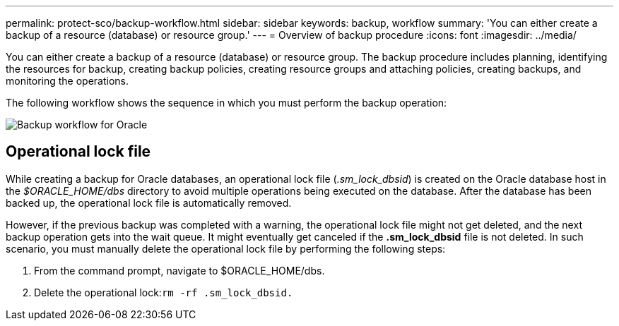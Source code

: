 ---
permalink: protect-sco/backup-workflow.html
sidebar: sidebar
keywords: backup, workflow
summary: 'You can either create a backup of a resource (database) or resource group.'
---
= Overview of backup procedure
:icons: font
:imagesdir: ../media/

[.lead]
You can either create a backup of a resource (database) or resource group. The backup procedure includes planning, identifying the resources for backup, creating backup policies, creating resource groups and attaching policies, creating backups, and monitoring the operations.

The following workflow shows the sequence in which you must perform the backup operation:

image::../media/sco_backup_workflow.png[Backup workflow for Oracle]

== Operational lock file
While creating a backup for Oracle databases, an operational lock file (_.sm_lock_dbsid_) is created on the Oracle database host in the _$ORACLE_HOME/dbs_ directory to avoid multiple operations being executed on the database. After the database has been backed up, the operational lock file is automatically removed.

However, if the previous backup was completed with a warning, the operational lock file might not get deleted, and the next backup operation gets into the wait queue. It might eventually get canceled if the *.sm_lock_dbsid* file is not deleted. In such scenario, you must manually delete the operational lock file by performing the following steps:

. From the command prompt, navigate to $ORACLE_HOME/dbs.
. Delete the operational lock:``rm -rf .sm_lock_dbsid.``
